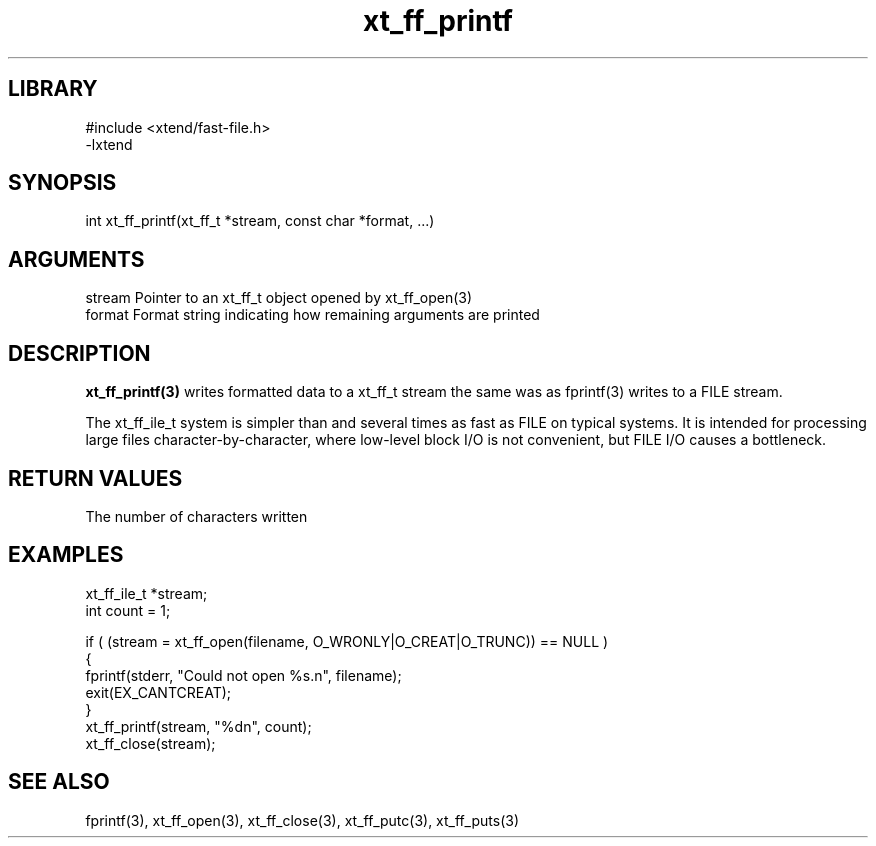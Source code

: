 \" Generated by c2man from xt_ff_printf.c
.TH xt_ff_printf 3

.SH LIBRARY
\" Indicate #includes, library name, -L and -l flags
.nf
.na
#include <xtend/fast-file.h>
-lxtend
.ad
.fi

\" Convention:
\" Underline anything that is typed verbatim - commands, etc.
.SH SYNOPSIS
.PP
.nf
.na
int     xt_ff_printf(xt_ff_t *stream, const char *format, ...)
.ad
.fi

.SH ARGUMENTS
.nf
.na
stream  Pointer to an xt_ff_t object opened by xt_ff_open(3)
format  Format string indicating how remaining arguments are printed
.ad
.fi

.SH DESCRIPTION

.B xt_ff_printf(3)
writes formatted data to a xt_ff_t stream the same was as
fprintf(3) writes to a FILE stream.

The xt_ff_ile_t system is simpler than and several times as
fast as FILE on typical systems.  It is intended for processing
large files character-by-character, where low-level block I/O
is not convenient, but FILE I/O causes a bottleneck.

.SH RETURN VALUES

The number of characters written

.SH EXAMPLES
.nf
.na

xt_ff_ile_t *stream;
int     count = 1;

if ( (stream = xt_ff_open(filename, O_WRONLY|O_CREAT|O_TRUNC)) == NULL )
{
    fprintf(stderr, "Could not open %s.n", filename);
    exit(EX_CANTCREAT);
}
xt_ff_printf(stream, "%dn", count);
xt_ff_close(stream);
.ad
.fi

.SH SEE ALSO

fprintf(3), xt_ff_open(3), xt_ff_close(3), xt_ff_putc(3), xt_ff_puts(3)

